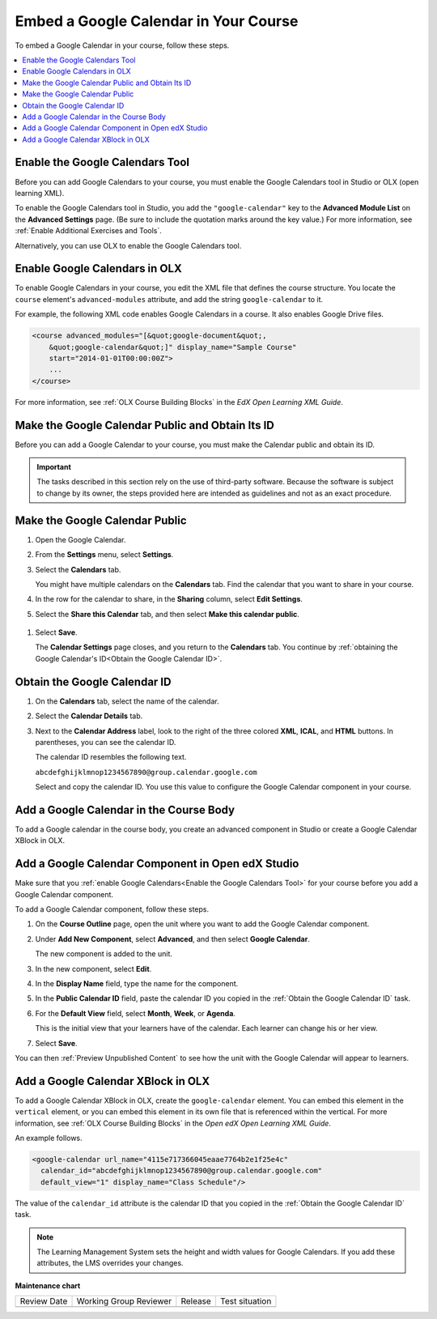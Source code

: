 .. _Embed Google Calendar:

##########################################
Embed a Google Calendar in Your Course
##########################################

.. tags:: educator, how-to

To embed a Google Calendar in your course, follow these steps.

.. contents::
   :local:
   :depth: 1

.. _Enable the Google Calendars Tool:

********************************
Enable the Google Calendars Tool
********************************

Before you can add Google Calendars to your course, you must enable the Google
Calendars tool in Studio or OLX (open learning XML).

To enable the Google Calendars tool in Studio, you add the
``"google-calendar"`` key to the **Advanced Module List** on the **Advanced
Settings** page. (Be sure to include the quotation marks around the key
value.) For more information, see :ref:`Enable Additional Exercises and Tools`.

Alternatively, you can use OLX to enable the Google Calendars tool.

.. _Enable Google Calendars in OLX:

******************************
Enable Google Calendars in OLX
******************************

To enable Google Calendars in your course, you edit the XML file that defines
the course structure. You locate the ``course`` element's ``advanced-modules``
attribute, and add the string ``google-calendar`` to it.

For example, the following XML code enables Google Calendars in a course. It
also enables Google Drive files.

.. code-block:: xml

  <course advanced_modules="[&quot;google-document&quot;,
      &quot;google-calendar&quot;]" display_name="Sample Course"
      start="2014-01-01T00:00:00Z">
      ...
  </course>

For more information, see :ref:`OLX Course Building Blocks` in the
*EdX Open Learning XML Guide*.

.. _Make the Google Calendar Public and Obtain Its ID:

*************************************************
Make the Google Calendar Public and Obtain Its ID
*************************************************

Before you can add a Google Calendar to your course, you must make the Calendar
public and obtain its ID.

.. important::
 The tasks described in this section rely on the use of third-party software.
 Because the software is subject to change by its owner, the steps provided
 here are intended as guidelines and not as an exact procedure.

*******************************
Make the Google Calendar Public
*******************************

#. Open the Google Calendar.
#. From the **Settings** menu, select **Settings**.
#. Select the **Calendars** tab.

   You might have multiple calendars on the **Calendars** tab. Find the
   calendar that you want to share in your course.

#. In the row for the calendar to share, in the **Sharing** column, select
   **Edit Settings**.
#. Select the **Share this Calendar** tab, and then select **Make this calendar
   public**.

  .. image:: /_images/educator_how_tos/google-calendar-settings.png
   :alt: Google Calendar settings.

#. Select **Save**.

   The **Calendar Settings** page closes, and you return to the **Calendars**
   tab. You continue by :ref:`obtaining the Google Calendar's ID<Obtain the
   Google Calendar ID>`.

.. _Obtain the Google Calendar ID:

******************************
Obtain the Google Calendar ID
******************************

#. On the **Calendars** tab, select the name of the calendar.
#. Select the **Calendar Details** tab.
#. Next to the **Calendar Address** label, look to the right of the three
   colored **XML**, **ICAL**, and **HTML** buttons. In parentheses, you can see
   the calendar ID.

   .. image:: /_images/educator_how_tos/google-calendar-address.png
     :width: 600
     :alt: Image of Calendar Address label with the calendar ID to the right.

   The calendar ID resembles the following text.

   ``abcdefghijklmnop1234567890@group.calendar.google.com``

   Select and copy the calendar ID. You use this value to configure the Google
   Calendar component in your course.

.. _Add a Google Calendar in the Course Body:

****************************************
Add a Google Calendar in the Course Body
****************************************

To add a Google calendar in the course body, you create an advanced component
in Studio or create a Google Calendar XBlock in OLX.

.. _Add a Google Calendar Component in Studio:

**************************************************
Add a Google Calendar Component in Open edX Studio
**************************************************

Make sure that you :ref:`enable Google Calendars<Enable the Google Calendars
Tool>` for your course before you add a Google Calendar component.

To add a Google Calendar component, follow these steps.

#. On the **Course Outline** page, open the unit where you want to add the
   Google Calendar component.

#. Under **Add New Component**, select **Advanced**, and then select **Google
   Calendar**.

   The new component is added to the unit.

#. In the new component, select **Edit**.

#. In the **Display Name** field, type the name for the component.

#. In the **Public Calendar ID** field, paste the calendar ID you copied in the
   :ref:`Obtain the Google Calendar ID` task.

#. For the **Default View** field, select **Month**, **Week**, or **Agenda**.

   This is the initial view that your learners have of the calendar. Each
   learner can change his or her view.

#. Select **Save**.

You can then :ref:`Preview Unpublished Content` to see how the unit with the
Google Calendar will appear to learners.

.. _Add a Google Calendar XBlock in OLX:

***********************************
Add a Google Calendar XBlock in OLX
***********************************

To add a Google Calendar XBlock in OLX, create the ``google-calendar`` element.
You can embed this element in the ``vertical`` element, or you can embed this
element in its own file that is referenced within the vertical. For more
information, see :ref:`OLX Course Building Blocks` in the *Open edX Open
Learning XML Guide*.

An example follows.

.. code-block:: xml

  <google-calendar url_name="4115e717366045eaae7764b2e1f25e4c"
    calendar_id="abcdefghijklmnop1234567890@group.calendar.google.com"
    default_view="1" display_name="Class Schedule"/>

The value of the ``calendar_id`` attribute is the calendar ID that you copied
in the :ref:`Obtain the Google Calendar ID` task.

.. note::
  The Learning Management System sets the height and width values for
  Google Calendars. If you add these attributes, the LMS overrides your
  changes.

.. seealso::
 

 :ref:`Google Calendar Tool` (reference)





**Maintenance chart**

+--------------+-------------------------------+----------------+--------------------------------+
| Review Date  | Working Group Reviewer        |   Release      |Test situation                  |
+--------------+-------------------------------+----------------+--------------------------------+
|              |                               |                |                                |
+--------------+-------------------------------+----------------+--------------------------------+
